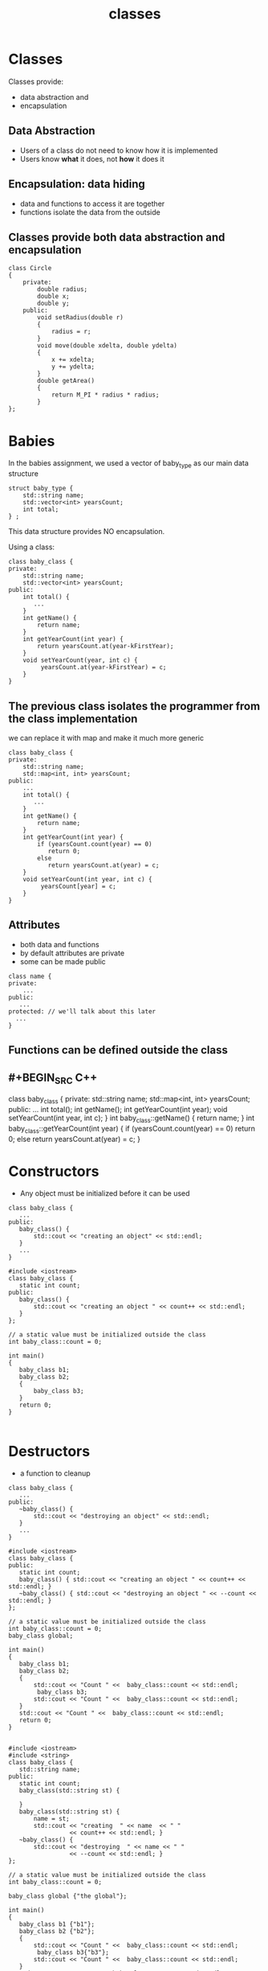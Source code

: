 #+STARTUP: showall
#+STARTUP: lognotestate
#+TAGS:
#+SEQ_TODO: TODO STARTED DONE DEFERRED CANCELLED | WAITING DELEGATED APPT
#+DRAWERS: HIDDEN STATE
#+TITLE: classes
#+CATEGORY: 
#+PROPERTY: header-args:sql             :engine postgresql  :exports both :cmdline csc370
#+PROPERTY: header-args:sqlite          :db /path/to/db  :colnames yes
#+PROPERTY: header-args:C++             :results output :flags -std=c++14 -Wall --pedantic -Werror
#+PROPERTY: header-args:R               :results output  :colnames yes


* Classes

Classes provide: 

- data abstraction and
- encapsulation

** Data Abstraction

- Users of a class do not need to know how it is implemented
- Users know *what* it does, not *how* it does it

** Encapsulation: data hiding

- data and functions to access it are together
- functions isolate the data from the outside


** Classes provide both data abstraction and encapsulation

#+BEGIN_SRC C++
class Circle 
{
    private:
        double radius;
        double x;
        double y;
    public:
        void setRadius(double r)
        {
            radius = r;
        }
        void move(double xdelta, double ydelta)
        {
            x += xdelta;
            y += ydelta;
        }
        double getArea()
        {
            return M_PI * radius * radius;
        }
};
#+END_SRC


* Babies

In the babies assignment, we used a vector of baby_type as our main data structure

#+BEGIN_SRC C++
struct baby_type {
    std::string name;
    std::vector<int> yearsCount;
    int total;
} ;
#+END_SRC

This data structure provides NO encapsulation. 

Using a class:

#+BEGIN_SRC C++
class baby_class {
private:
    std::string name;
    std::vector<int> yearsCount;
public:
    int total() { 
       ...
    }
    int getName() {
        return name;
    }
    int getYearCount(int year) {
        return yearsCount.at(year-kFirstYear);
    }
    void setYearCount(year, int c) {
         yearsCount.at(year-kFirstYear) = c;
    }
}
#+END_SRC

** The previous class isolates the programmer from the class implementation

we can replace it with map and make it much more generic

#+BEGIN_SRC C++
class baby_class {
private:
    std::string name;
    std::map<int, int> yearsCount;
public:
    ...
    int total() { 
       ...
    }
    int getName() {
        return name;
    }
    int getYearCount(int year) {
        if (yearsCount.count(year) == 0) 
           return 0;
        else 
           return yearsCount.at(year) = c;
    }
    void setYearCount(int year, int c) {
         yearsCount[year] = c;
    }
}
#+END_SRC

** Attributes

- both data and functions
- by default attributes are private
- some can be made public
 
#+BEGIN_SRC C++
class name {
private:
    ...
public:
   ...
protected: // we'll talk about this later
  ...
}
#+END_SRC

** Functions can be defined outside the class

** #+BEGIN_SRC C++
class baby_class {
private:
    std::string name;
    std::map<int, int> yearsCount;
public:
    ...
    int total();
    int getName();
    int getYearCount(int year);
    void setYearCount(int year, int c);
}
int baby_class::getName() {
    return name;
}
int baby_class::getYearCount(int year) {
    if (yearsCount.count(year) == 0) 
       return 0;
    else 
       return yearsCount.at(year) = c;
}

#+END_SRC




* Constructors

- Any object must be initialized before it can be used

#+BEGIN_SRC C++
class baby_class {
   ...
public:
   baby_class() {
       std::cout << "creating an object" << std::endl;
   }
   ...
}
#+END_SRC

#+BEGIN_SRC C++ :main no :flags -std=c++14 -Wall --pedantic -Werror :results output :exports both
#include <iostream>
class baby_class {
   static int count;
public:
   baby_class() {
       std::cout << "creating an object " << count++ << std::endl;
   }
};

// a static value must be initialized outside the class
int baby_class::count = 0;

int main()
{
   baby_class b1;
   baby_class b2;
   { 
       baby_class b3;
   } 
   return 0;
}

#+END_SRC

#+RESULTS:
#+begin_example
creating an object 0
creating an object 1
creating an object 2
#+end_example

* Destructors

- a function to cleanup 

#+BEGIN_SRC C++
class baby_class {
   ...
public:
   ~baby_class() {
       std::cout << "destroying an object" << std::endl;
   }
   ...
}
#+END_SRC


#+BEGIN_SRC C++ :main no :flags -std=c++14 -Wall --pedantic -Werror :results output :exports both
#include <iostream>
class baby_class {
public:
   static int count;
   baby_class() { std::cout << "creating an object " << count++ << std::endl; }
   ~baby_class() { std::cout << "destroying an object " << --count << std::endl; }
};

// a static value must be initialized outside the class
int baby_class::count = 0;
baby_class global;

int main()
{
   baby_class b1;
   baby_class b2;
   { 
       std::cout << "Count " <<  baby_class::count << std::endl;
        baby_class b3;
       std::cout << "Count " <<  baby_class::count << std::endl;
   } 
   std::cout << "Count " <<  baby_class::count << std::endl;
   return 0;
}

#+END_SRC

#+RESULTS:
#+begin_example
creating an object 0
creating an object 1
creating an object 2
Count 3
creating an object 3
Count 4
destroying an object 3
Count 3
destroying an object 2
destroying an object 1
destroying an object 0
#+end_example


#+BEGIN_SRC C++ :main no :flags -std=c++14 -Wall --pedantic -Werror :results output :exports both
#include <iostream>
#include <string>
class baby_class {
   std::string name;
public:
   static int count;
   baby_class(std::string st) { 
   
   }
   baby_class(std::string st) { 
       name = st;
       std::cout << "creating  " << name  << " " 
                 << count++ << std::endl; }
   ~baby_class() { 
       std::cout << "destroying  " << name << " " 
                 << --count << std::endl; }
};

// a static value must be initialized outside the class
int baby_class::count = 0;

baby_class global {"the global"};

int main()
{
   baby_class b1 {"b1"};
   baby_class b2 {"b2"};
   { 
       std::cout << "Count " <<  baby_class::count << std::endl;
        baby_class b3{"b3"};
       std::cout << "Count " <<  baby_class::count << std::endl;
   } 
   std::cout << "Count " <<  baby_class::count << std::endl;
   return 0;
}

#+END_SRC

#+RESULTS:
#+begin_example
creating  the global 0
creating  b1 1
creating  b2 2
Count 3
creating  b3 3
Count 4
destroying  b3 3
Count 3
destroying  b2 2
destroying  b1 1
destroying  the global 0
#+end_example

